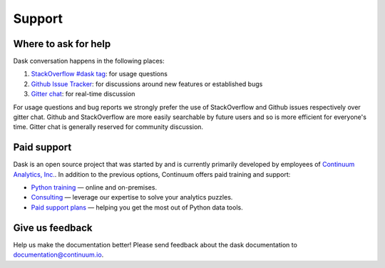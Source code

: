 Support
=======

Where to ask for help
---------------------

Dask conversation happens in the following places:

1.  `StackOverflow #dask tag`_: for usage questions
2.  `Github Issue Tracker`_: for discussions around new features or established bugs
3.  `Gitter chat`_: for real-time discussion

For usage questions and bug reports we strongly prefer the use of StackOverflow
and Github issues respectively over gitter chat.  Github and StackOverflow are
more easily searchable by future users and so is more efficient for everyone's
time.  Gitter chat is generally reserved for community discussion.

.. _`StackOverflow #dask tag`: http://stackoverflow.com/questions/tagged/dask
.. _`Github Issue Tracker`: https://github.com/dask/dask/issues/
.. _`Gitter chat`: https://gitter.im/dask/dask


Paid support
------------

Dask is an open source project that was started by and is currently primarily
developed by employees of `Continuum Analytics, Inc. <https://www.continuum.io/>`_.
In addition to the previous options, Continuum offers paid training and support:

* `Python training <https://www.continuum.io/training>`_ — online and on-premises.
* `Consulting <https://www.continuum.io/continuum-consulting>`_ — leverage our expertise to solve your analytics puzzles.
* `Paid support plans <https://www.continuum.io/content/support-plan>`_ — helping you get the most out of Python data tools.


Give us feedback
----------------

Help us make the documentation better! Please send feedback about the dask documentation to documentation@continuum.io.
